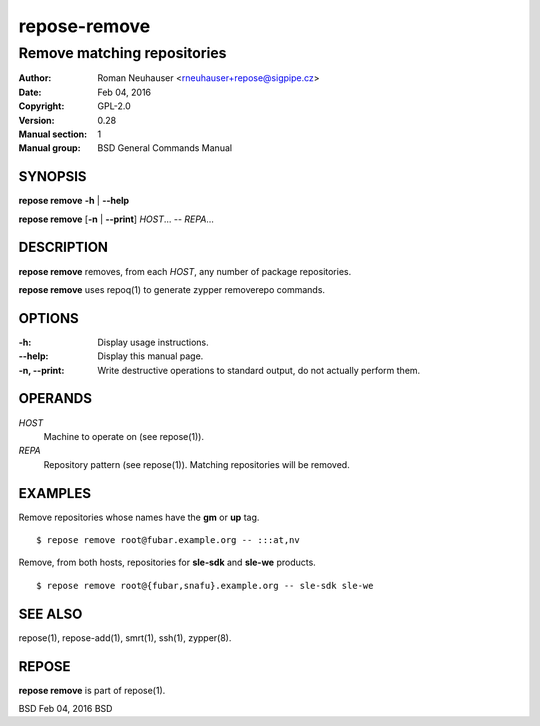 .. vim: ft=rst sw=2 sts=2 et

==================
 **repose-remove**
==================

----------------------------
Remove matching repositories
----------------------------

:Author: Roman Neuhauser <rneuhauser+repose@sigpipe.cz>
:Date: Feb 04, 2016
:Copyright: GPL-2.0
:Version: 0.28
:Manual section: 1
:Manual group: BSD General Commands Manual

SYNOPSIS
========

**repose remove** **-h** \| **--help**

**repose remove** [**-n** \| **--print**] *HOST*... -- *REPA*...

DESCRIPTION
===========

**repose remove** removes, from each *HOST*, any number of package repositories.

**repose remove** uses repoq(1) to generate zypper removerepo commands.

OPTIONS
=======

:-h:
  Display usage instructions.

:--help:
  Display this manual page.

:-n, --print:
  Write destructive operations to standard output, do not actually perform them.

OPERANDS
========

*HOST*
  Machine to operate on (see repose(1)).

*REPA*
  Repository pattern (see repose(1)). Matching repositories will be removed.

EXAMPLES
========

Remove repositories whose names have the **gm** or **up** tag.

::

     $ repose remove root@fubar.example.org -- :::at,nv

Remove, from both hosts, repositories for **sle-sdk** and **sle-we** products.

::

     $ repose remove root@{fubar,snafu}.example.org -- sle-sdk sle-we

SEE ALSO
========

repose(1), repose-add(1), smrt(1), ssh(1), zypper(8).

REPOSE
======

**repose remove** is part of repose(1).

BSD Feb 04, 2016 BSD
